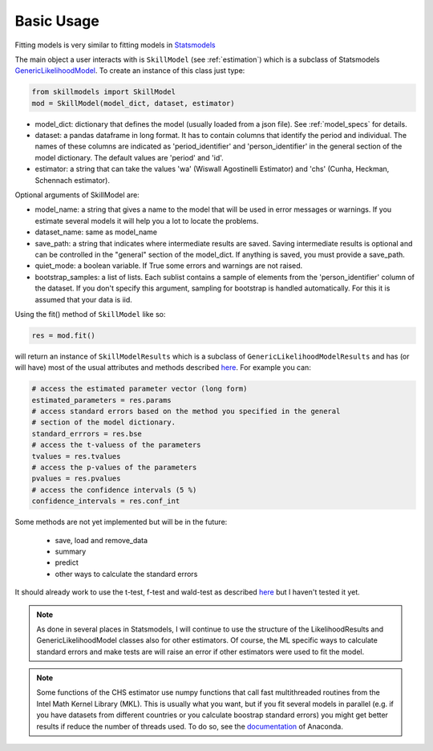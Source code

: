 .. _basic_usage:

***********
Basic Usage
***********

Fitting models is very similar to fitting models in `Statsmodels`_

The main object a user interacts with is ``SkillModel`` (see :ref:`estimation`) which is a subclass of Statsmodels `GenericLikelihoodModel`_. To create an instance of this class just type:

.. code::

    from skillmodels import SkillModel
    mod = SkillModel(model_dict, dataset, estimator)

* model_dict: dictionary that defines the model (usually loaded from a json file). See :ref:`model_specs` for details.
* dataset: a pandas dataframe in long format. It has to contain columns that identify the period and individual. The names of these columns are indicated as 'period_identifier' and 'person_identifier' in the general section of the model dictionary. The default values are 'period' and 'id'.
* estimator: a string that can take the values 'wa' (Wiswall Agostinelli Estimator) and 'chs' (Cunha, Heckman, Schennach estimator).

Optional arguments of SkillModel are:

* model_name: a string that gives a name to the model that will be used in error messages or warnings. If you estimate several models it will help you a lot to locate the problems.
* dataset_name: same as model_name
* save_path: a string that indicates where intermediate results are saved. Saving intermediate results is optional and can be controlled in the "general" section of the model_dict. If anything is saved, you must provide a save_path.
* quiet_mode: a boolean variable. If True some errors and warnings are not raised.
* bootstrap_samples: a list of lists. Each sublist contains a sample of elements from the 'person_identifier' column of the dataset. If you don't specify this argument, sampling for bootstrap is handled automatically. For this it is assumed that your data is iid.


Using the fit() method of ``SkillModel`` like so:

.. code::

    res = mod.fit()

will return an instance of ``SkillModelResults`` which is a subclass of ``GenericLikelihoodModelResults`` and has (or will have) most of the usual attributes and methods described `here`_. For example you can:

.. code::

    # access the estimated parameter vector (long form)
    estimated_parameters = res.params
    # access standard errors based on the method you specified in the general
    # section of the model dictionary.
    standard_errrors = res.bse
    # access the t-valuess of the parameters
    tvalues = res.tvalues
    # access the p-values of the parameters
    pvalues = res.pvalues
    # access the confidence intervals (5 %)
    confidence_intervals = res.conf_int

Some methods are not yet implemented but will be in the future:

    * save, load and remove_data
    * summary
    * predict
    * other ways to calculate the standard errors

It should already work to use the t-test, f-test and wald-test as described `here`_ but I haven't tested it yet.

.. Note:: As done in several places in Statsmodels, I will continue to use the structure of the
    LikelihoodResults and GenericLikelihoodModel classes also for other estimators. Of course, the ML specific ways to calculate standard errors and make tests are will raise an error if other estimators were used to fit the model.

.. Note:: Some functions of the CHS estimator use numpy functions that call fast multithreaded
    routines from the Intel Math Kernel Library (MKL). This is usually what you want, but if you fit several models in parallel (e.g. if you have datasets from different countries or you calculate boostrap standard errors) you might get better results if reduce the number of threads used. To do so, see the `documentation`_ of Anaconda.


.. _Statsmodels:
    http://statsmodels.sourceforge.net/stable/

.. _GenericLikelihoodModel:
    http://statsmodels.sourceforge.net/devel/examples/notebooks/generated/generic_mle.html

.. _here:
    http://nipy.bic.berkeley.edu/nightly/statsmodels/doc/html/dev/generated/statsmodels.base.model.GenericLikelihoodModelResults.html#statsmodels.base.model.GenericLikelihoodModelResults

.. _documentation:
    https://docs.continuum.io/mkl-service/
